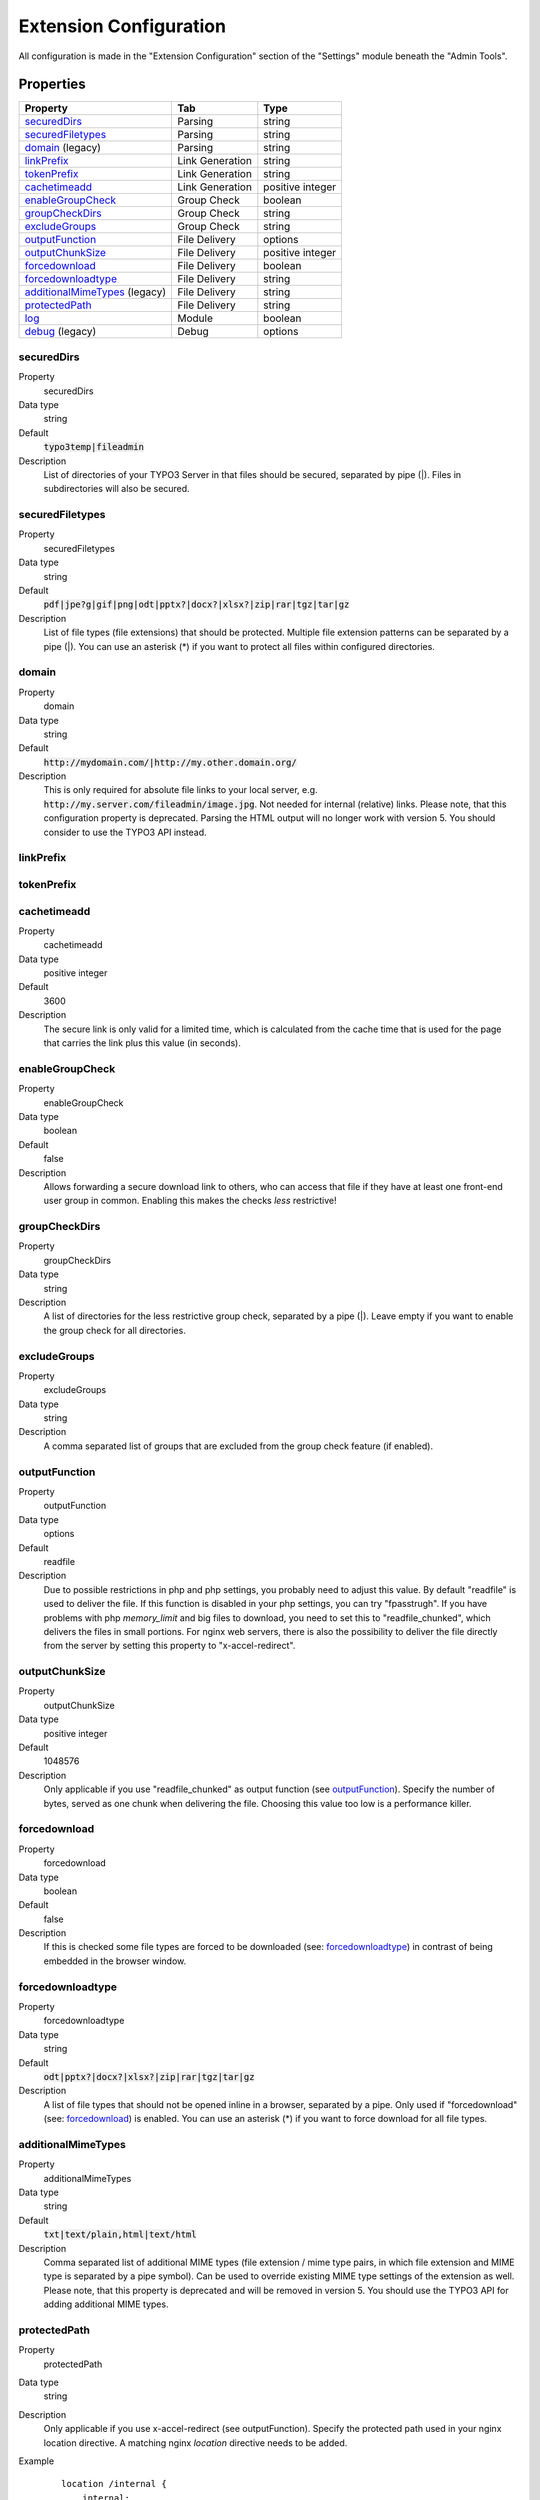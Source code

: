 ﻿.. include:: Includes.txt

.. _configuration:

=======================
Extension Configuration
=======================

All configuration is made in the "Extension Configuration" section of the "Settings" module beneath the "Admin Tools".

Properties
==========

.. container:: ts-properties

	==================================== ==================================== ==================
	Property                             Tab                                  Type
	==================================== ==================================== ==================
	securedDirs_                         Parsing                              string
	securedFiletypes_                    Parsing                              string
	domain_ (legacy)                     Parsing                              string
	linkPrefix_                          Link Generation                      string
	tokenPrefix_                         Link Generation                      string
	cachetimeadd_                        Link Generation                      positive integer
	enableGroupCheck_                    Group Check                          boolean
	groupCheckDirs_                      Group Check                          string
	excludeGroups_                       Group Check                          string
	outputFunction_                      File Delivery                        options
	outputChunkSize_                     File Delivery                        positive integer
	forcedownload_                       File Delivery                        boolean
	forcedownloadtype_                   File Delivery                        string
	additionalMimeTypes_ (legacy)        File Delivery                        string
	protectedPath_                       File Delivery                        string
	log_                                 Module                               boolean
	debug_ (legacy)                      Debug                                options
	==================================== ==================================== ==================

.. ### BEGIN~OF~TABLE ###

.. _admin-configuration-securedDirs:

securedDirs
-----------
.. container:: table-row

   Property
         securedDirs
   Data type
         string
   Default
         :code:`typo3temp|fileadmin`
   Description
         List of directories of your TYPO3 Server in that files should be secured, separated by pipe (|). Files in subdirectories
         will also be secured.


.. _admin-configuration-securedFileTypes:

securedFiletypes
----------------
.. container:: table-row

   Property
         securedFiletypes
   Data type
         string
   Default
         :code:`pdf|jpe?g|gif|png|odt|pptx?|docx?|xlsx?|zip|rar|tgz|tar|gz`
   Description
         List of file types (file extensions) that should be protected. Multiple file extension patterns can be separated by a
         pipe (|). You can use an asterisk (*) if you want to protect all files within configured directories.


.. _admin-configuration-domain:

domain
------
.. container:: table-row

   Property
         domain
   Data type
         string
   Default
         :code:`http://mydomain.com/|http://my.other.domain.org/`
   Description
         This is only required for absolute file links to your local server, e.g. :code:`http://my.server.com/fileadmin/image.jpg`.
         Not needed for internal (relative) links. Please note, that this configuration property is deprecated. Parsing the HTML
         output will no longer work with version 5. You should consider to use the TYPO3 API instead.


.. _admin-configuration-linkPrefix:

linkPrefix
----------
.. container:: table-row


.. _admin-configuration-tokenPrefix:

tokenPrefix
-----------
.. container:: table-row


.. _admin-configuration-cacheTimeAdd:

cachetimeadd
------------
.. container:: table-row

   Property
         cachetimeadd
   Data type
         positive integer
   Default
         3600
   Description
         The secure link is only valid for a limited time, which is calculated from the cache time that is used for the page that
         carries the link plus this value (in seconds).


.. _admin-configuration-enableGroupCheck:

enableGroupCheck
----------------
.. container:: table-row

   Property
         enableGroupCheck
   Data type
         boolean
   Default
         false
   Description
         Allows forwarding a secure download link to others, who can access that file if they have at least one front-end user
         group in common. Enabling this makes the checks *less* restrictive!


.. _admin-configuration-groupCheckDirs:

groupCheckDirs
--------------
.. container:: table-row

   Property
         groupCheckDirs
   Data type
         string
   Description
         A list of directories for the less restrictive group check, separated by a pipe (|). Leave empty if you want to enable
         the group check for all directories.


.. _admin-configuration-excludeGroups:

excludeGroups
-------------
.. container:: table-row

   Property
         excludeGroups
   Data type
         string
   Description
         A comma separated list of groups that are excluded from the group check feature (if enabled).


.. _admin-configuration-outputFunction:

outputFunction
--------------
.. container:: table-row

   Property
         outputFunction
   Data type
         options
   Default
         readfile
   Description
         Due to possible restrictions in php and php settings, you probably need to adjust this value. By default "readfile" is
         used to deliver the file. If this function is disabled in your php settings, you can try "fpasstrugh". If you have
         problems with php `memory_limit` and big files to download, you need to set this to "readfile_chunked", which delivers
         the files in small portions.
         For nginx web servers, there is also the possibility to deliver the file directly from the server by setting this
         property to "x-accel-redirect".


.. _admin-configuration-outputChunkSize:

outputChunkSize
---------------
.. container:: table-row

   Property
         outputChunkSize
   Data type
         positive integer
   Default
         1048576
   Description
         Only applicable if you use "readfile_chunked" as output function (see outputFunction_). Specify the number of bytes,
         served as one chunk when delivering the file. Choosing this value too low is a performance killer.


.. _admin-configuration-forcedownload:

forcedownload
-------------
.. container:: table-row

   Property
         forcedownload
   Data type
         boolean
   Default
         false
   Description
         If this is checked some file types are forced to be downloaded (see: forcedownloadtype_) in contrast of being embedded
         in the browser window.


.. _admin-configuration-forcedownloadtype:

forcedownloadtype
-----------------
.. container:: table-row

   Property
         forcedownloadtype
   Data type
         string
   Default
         :code:`odt|pptx?|docx?|xlsx?|zip|rar|tgz|tar|gz`
   Description
         A list of file types that should not be opened inline in a browser, separated by a pipe. Only used if "forcedownload"
         (see: forcedownload_) is enabled. You can use an asterisk (*) if you want to force download for all file types.


.. _admin-configuration-additionalMimeTypes:

additionalMimeTypes
-------------------
.. container:: table-row

   Property
         additionalMimeTypes
   Data type
         string
   Default
         :code:`txt|text/plain,html|text/html`
   Description
         Comma separated list of additional MIME types (file extension / mime type pairs, in which file extension and MIME type
         is separated by a pipe symbol). Can be used to override existing MIME type settings of the extension as well. Please
         note, that this property is deprecated and will be removed in version 5. You should use the TYPO3 API for adding
         additional MIME types.


.. _admin-configuration-protectedPath:

protectedPath
-------------
.. container:: table-row

   Property
         protectedPath
   Data type
         string
   Description
         Only applicable if you use x-accel-redirect (see outputFunction). Specify the protected path used in your nginx
         location directive. A matching nginx `location` directive needs to be added.
   Example
         ::

            location /internal {
                internal;
                alias /path/to/your/protected/storage;
            }


.. _admin-configuration-log:

log
---
.. container:: table-row

   Property
         log
   Data type
         boolean
   Default
         false
   Description
         Each file access will be logged to database, this could be a performance issue, if you have a high traffic site. If you
         decide to turn it on, a backend module will be activated to see the traffic caused by user/ file


.. _admin-configuration-debug:

debug
-----
.. container:: table-row

   Property
         debug
   Data type
         options
   Default
         0
   Description
         For developing only. This configuration is deprecated. Please consider to use PSR-3 Logger.

.. ### END~OF~TABLE ###
